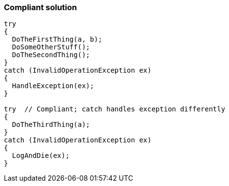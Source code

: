 === Compliant solution

[source,text]
----
try 
{
  DoTheFirstThing(a, b);
  DoSomeOtherStuff();
  DoTheSecondThing();
}
catch (InvalidOperationException ex)
{
  HandleException(ex);
}

try  // Compliant; catch handles exception differently
{
  DoTheThirdThing(a);
}
catch (InvalidOperationException ex)
{
  LogAndDie(ex);
}
----
